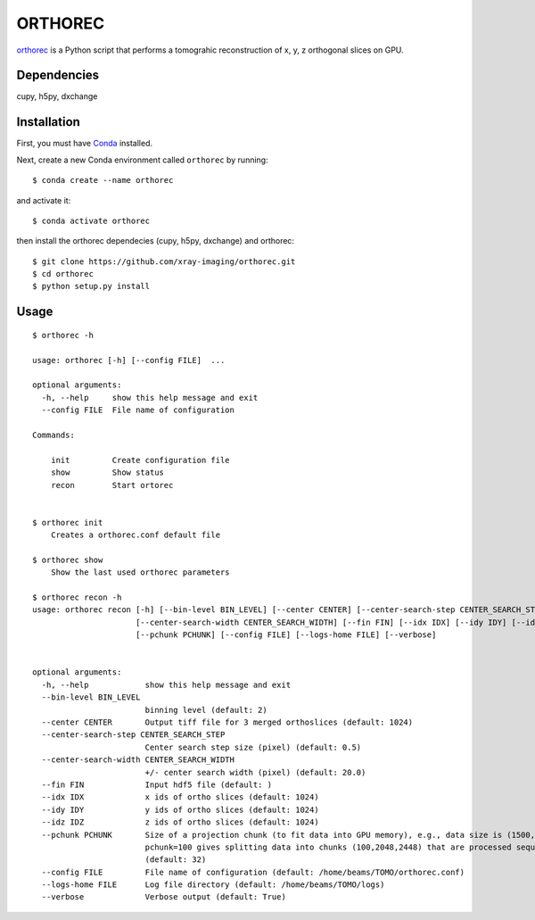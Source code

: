 ========
ORTHOREC
========


`orthorec <https://github.com/xray-imaging/orthorec>`_ is a Python script that performs a tomograhic reconstruction of x, y, z orthogonal slices on GPU.

Dependencies
------------

cupy, h5py, dxchange

Installation
------------

First, you must have `Conda <https://docs.conda.io/en/latest/miniconda.html>`_
installed.

Next, create a new Conda environment called ``orthorec`` by running::

    $ conda create --name orthorec

and activate it::

    $ conda activate orthorec

then install the orthorec dependecies (cupy, h5py, dxchange) and orthorec::

    $ git clone https://github.com/xray-imaging/orthorec.git
    $ cd orthorec
    $ python setup.py install


Usage
-----

::

    $ orthorec -h
    
    usage: orthorec [-h] [--config FILE]  ...

    optional arguments:
      -h, --help     show this help message and exit
      --config FILE  File name of configuration

    Commands:
      
        init         Create configuration file
        show         Show status
        recon        Start ortorec


    $ orthorec init
        Creates a orthorec.conf default file

    $ orthorec show 
        Show the last used orthorec parameters

    $ orthorec recon -h
    usage: orthorec recon [-h] [--bin-level BIN_LEVEL] [--center CENTER] [--center-search-step CENTER_SEARCH_STEP]
                          [--center-search-width CENTER_SEARCH_WIDTH] [--fin FIN] [--idx IDX] [--idy IDY] [--idz IDZ]
                          [--pchunk PCHUNK] [--config FILE] [--logs-home FILE] [--verbose]


    optional arguments:
      -h, --help            show this help message and exit
      --bin-level BIN_LEVEL
                            binning level (default: 2)
      --center CENTER       Output tiff file for 3 merged orthoslices (default: 1024)
      --center-search-step CENTER_SEARCH_STEP
                            Center search step size (pixel) (default: 0.5)
      --center-search-width CENTER_SEARCH_WIDTH
                            +/- center search width (pixel) (default: 20.0)
      --fin FIN             Input hdf5 file (default: )
      --idx IDX             x ids of ortho slices (default: 1024)
      --idy IDY             y ids of ortho slices (default: 1024)
      --idz IDZ             z ids of ortho slices (default: 1024)
      --pchunk PCHUNK       Size of a projection chunk (to fit data into GPU memory), e.g., data size is (1500,2048,2448),
                            pchunk=100 gives splitting data into chunks (100,2048,2448) that are processed sequentially by a GPU
                            (default: 32)
      --config FILE         File name of configuration (default: /home/beams/TOMO/orthorec.conf)
      --logs-home FILE      Log file directory (default: /home/beams/TOMO/logs)
      --verbose             Verbose output (default: True)